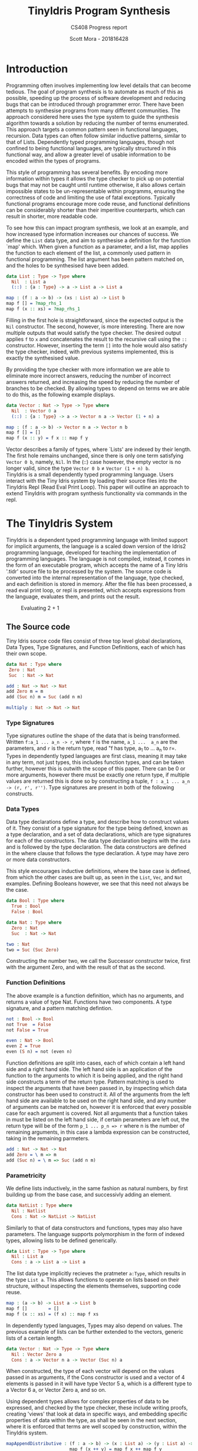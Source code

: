 #+LATEX_CLASS: article
#+LATEX_CLASS_OPTIONS: [a4paper]
#+OPTIONS: toc:nil 

#+LATEX_HEADER: \usepackage[margin=1in]{geometry}
#+LATEX_HEADER: \usepackage{minted}
#+LATEX_HEADER: \RecustomVerbatimEnvironment{Verbatim}{BVerbatim}{}
#+LATEX_HEADER: \renewcommand{\figurename}{Listing}

#+TITLE: TinyIdris Program Synthesis
#+SUBTITLE: CS408 Progress report
#+AUTHOR: Scott Mora - 201816428


* Introduction 

Programming often involves implementing low level details that can become
tedious. The goal of program synthesis is to automate as much of this as
possible, speeding up the process of software development and reducing
bugs that can be introduced through programmer error. There have been
attempts to synthesise programs from many different communities.
The approach considered here uses the type system to guide the synthesis
algorithm towards a solution by reducing the number of terms enumerated.
This approach targets a common pattern seen in functional languages,
recursion. Data types can often follow similar inductive patterns, 
similar to that of Lists. Dependently typed programming languages, 
though not confined to being functional languages, are typically 
structured in this functional way, and allow a greater level of usable 
information to be encoded within the types of programs. 

This style of programming has several benefits. By encoding more 
information within types it allows the type checker to pick up on 
potential bugs that may not be caught until runtime otherwise, it also 
allows certain impossible states to be un-representable within programms,
ensuring the correctness of code and limiting the use of fatal 
exceptions. Typically functional programs encourage more code reuse,
and functional definitions can be considerably shorter than their 
imperitive counterparts, which can result in shorter, more readable code.

To see how this can impact program synthesis, we look at an example, 
and how increased type information increases our chances of success. 
We define the =List= data type, and aim to synthesise a definition for
the function `map' which. When given a function as a parameter, and a 
list, map applies the function to each element of the list, a commonly 
used pattern in functional programming. The list argument has been
pattern matched on, and the holes to be synthesised have been added.

#+begin_center
#+begin_src idris
data List : Type -> Type where
  Nil  : List a
  (::) : {a : Type} -> a -> List a -> List a

map : (f : a -> b) -> (xs : List a) -> List b 
map f [] = ?map_rhs_1
map f (x :: xs) = ?map_rhs_1
#+end_src
#+end_center

Filling in the first hole is straightforward, since the expected output 
is the =Nil= constructor. The second, however, is more interesting.
There are now multiple outputs that would satisfy the type checker. 
The desired output applies =f= to =x= and concatenates the result to the
recursive call using the =::= constructor. However, inserting the term
=[]= into the hole would also satisfy the type checker, indeed,
with previous systems implemented, this is exactly the synthesised 
value.
 
By providing the type checker with more information we are able to 
eliminate more incorrect answers, reducing the number of incorrect 
answers returned, and increasing the speed by reducing the number of 
branches to be checked. By allowing types to depend on terms we are 
able to do this, as the following example displays.

#+begin_center
#+begin_src idris
data Vector : Nat -> Type -> Type where
  Nil  : Vector 0 a
  (::) : {a : Type} -> a -> Vector n a -> Vector (1 + n) a

map : (f : a -> b) -> Vector n a -> Vector n b
map f [] = []
map f (x :: y) = f x :: map f y
#+end_src  
#+end_center

Vector describes a family of types, where `Lists' are indexed
by their length. The first hole remains unchanged, since there is 
only one term satisfying =Vector 0 b=, namely, =Nil=.
In the (::) case however, the empty vector is no longer valid,
since the type =Vector 0 b= \neq =Vector (1 + n) b=. \\

TinyIdris is a small dependently typed programming language.
Users interact with the Tiny Idris system by loading their source files
into the TinyIdris Repl (Read Eval Print Loop). This paper will outline 
an approach to extend TinyIdris with program synthesis functionality via
commands in the repl.

* The TinyIdris System

TinyIdris is a dependent typed programming language with limited support
for implicit arguments, the language is a scaled down version of the 
Idris2 programming language, developed for teaching the implementation
of programming languages. The language is not compiled, instead, it comes
in the form of an executable program, which accepts the name of a 
Tiny Idris '.tidr' source file to be processed by the system.
The source code is converted into the internal representation of
the language, type checked, and each definition is stored in
memory. After the file has been processed, a read eval print loop, or 
repl is presented, which accepts expressions from the language,
evaluates them, and prints out the result.
 
#+begin_center
#+CAPTION: Evaluating 2 + 1
#+attr_latex: :scale 0.35
[[./Resource/addEval.png]]
#+end_center

** The Source code
Tiny Idris source code files consist of three top level global 
declarations, Data Types, Type Signatures, and Function Definitions,
each of which has their own scope. 

#+begin_center
#+begin_src idris
data Nat : Type where
 Zero : Nat
 Suc  : Nat -> Nat

add : Nat -> Nat -> Nat
add Zero m = m
add (Suc n) m = Suc (add n m) 

multiply : Nat -> Nat -> Nat
#+end_src
#+end_center

*** Type Signatures
Type signatures outline the shape of the data that is being transformed.
Written =f:a_1 ... a_n -> r=, where =f= is the name, =a_1 ...  a_n= are
the parameters, and =r= is the return type, read "f has type, a_1 
to ... a_n to r=. Types in dependently typed languages are first class,
meaning it may take in any term, not just types, this includes function
types, and can be taken further, however this is outwith the scope of
this paper. There can be 0 or more arguments,
however there must be exactly one return type, if multiple values are 
returned this is done so by constructing a tuple,
=f : a_1 ... a_n -> (r, r', r'')=. Type signatures are present in both
of the following constructs.

*** Data Types
Data type declarations define a type, and describe how to construct
values of it. They consist of a type signature for the type being 
defined, known as a type declaration, and a set of data declarations, 
which are type signatures for each of the constructors.
The data type declaration begins with the =data= and is followed by 
the type declaration. The data constructors are defined in the where 
clause that follows the type declaration. A type may have zero or more
data constructors. 

This style encourages inductive definitions, where the base case is 
defined, from which the other cases are built up, as seen in the =List=,
=Vec=, and =Nat= examples. Defining Booleans however, we see that this
need not always be the case. 

#+begin_center
#+begin_src idris
data Bool : Type where
  True : Bool
  False : Bool

data Nat : Type where
  Zero : Nat
  Suc  : Nat -> Nat

two : Nat
two = Suc (Suc Zero)
#+end_src
#+end_center

Constructing the number two, we call the Successor constructor twice, first with the argument Zero,
and with the result of that as the second. 

*** Function Definitions
The above example is a function definition, which has no arguments,
and returns a value of type Nat. Functions have two components. 
A type signature, and a pattern matching defintion.

#+begin_center
#+begin_src idris
not : Bool -> Bool
not True  = False
not False = True

even : Nat -> Bool
even Z = True
even (S n) = not (even n) 
#+end_src  
#+end_center

Function definitions are split into cases, each of which contain 
a left hand side and a right hand side.
The left hand side is an application of the function to the arguments
to which it is being applied, and the right hand side constructs a term
of the return type. Pattern matching is used to inspect the arguments
that have been passed in, by inspecting which data constructor has been
used to construct it. All of the arguments from the left hand side are
available to be used on the right hand side, and any number of arguments
can be matched on, however it is enforced that every possible case for 
each argument is covered. Not all arguments that a function takes in 
must be listed on the left hand side, if certain perameters are left out,
the return type will be of the form =p_1 ... p_n => r= where n is the 
number of remaining arguments, in this case a lambda expression can be 
constructed, taking in the remaining parmeters. 

#+begin_center
#+begin_src idris
add : Nat -> Nat -> Nat
add Zero = \ m => m
add (Suc n) = \ m => Suc (add n m)
#+end_src
#+end_center

*** Parametricity
	
We define lists inductively, in the same fashion as natural numbers, by
first building up from the base case, and successivly adding an element.

#+begin_center
#+begin_src idris
data NatList : Type where
  Nil : Natlist
  Cons : Nat -> NatList -> NatList 
#+end_src
#+end_center

Similarly to that of data constructors and functions, types may 
also have parameters. The language supports polymorphism in the form of
indexed types, allowing lists to be defined generically. 

#+begin_center
#+begin_src idris
data List : Type -> Type where
  Nil : List a
  Cons : a -> List a -> List a
#+end_src
#+end_center

The list data type implicitly recieves the pratmeter =a:Type=, which 
results in the type =List a=. This allows functions to operate on lists
based on their structure, without inspecting the elements themselves,
supporting code reuse. 

#+begin_center
#+begin_src idris
map : (a -> b) -> List a -> List b
map f []        = []
map f (x :: xs) = (f x) :: map f xs
#+end_src
#+end_center

In dependently typed languages, Types may also depend on values.
The previous example of lists can be further extended to the vectors,
generic lists of a certain length. 

#+begin_center
#+begin_src idris
data Vector : Nat -> Type -> Type where
  Nil : Vector Zero a
  Cons : a -> Vector n a -> Vector (Suc n) a
#+end_src
#+end_center

When constructed, the type of each vector will depend on the values 
passed in as arguments, if the Cons constructor is used and a vector of 
4 elements is passed in it will have type Vector 5 a, which is a 
different type to a Vector 6 a, or Vector Zero a, and so on. 

Using dependent types allows for complex properties of data to be 
expressed, and checked by the type checker, these include writing
proofs, creating 'views' that look at data in specific ways,
and embedding specific properties of data within the type, as shall be 
seen in the next section, where it is enforced that terms are well 
scoped by construction, within the TinyIdris system. 
 
#+begin_center
#+begin_src idris
mapAppendDistributive : (f : a -> b) -> (x : List a) -> (y : List a) ->
                        map f (x ++ y) = map f x ++ map f y

data Divides : Integer -> (d : Integer) -> Type where
       DivByZero : Divides x 0
       DivBy : (prf : rem >= 0 && rem < d = True) ->
               Divides ((d * div) + rem) d
#+end_src
#+end_center



*** Differences from the Examples

For simplicity of the examples, the examples displayed have not been 
valid TinyIdris code. 


#+begin_center
#+begin_src idris

data Vector : Nat -> Type -> Type where
 Nil : Vector Z a
 Cons : a -> Vector n a -> Vector (S n) a

append : Vector n a -> Vector m a -> Vector (n + m) a
append Nil ys = ys
append (x :: xs) ys = x :: append xs ys

-----------------------------------------------------------------

data Vec : Nat -> Type -> Type where
  Nil : (a : Type) -> Vec Z a
  Cons : (a : Type) -> (n : Nat) -> a -> Vec n a -> Vec (S n) a

append : (a : Type) -> (n : Nat) -> (m : Nat) -> 
	 Vec n a -> Vec m a -> Vec (add n m) a
pat a : Type, m : Nat, ys : Vec m a =>
    append a Z m (Nil a) ys = ys
pat a : Type, n : Nat, x : a, xs : Vec n a, m : Nat, ys : Vec m a =>
    append a (S n) m (Cons a n x xs) ys = Cons a (add m n) x (append a n m xs ys)
#+end_src
#+end_center

There are two main differenced occuring from TinyIdris's lack of full
support for implicit arguments. The initial code presented supports
implicit arguments, with the =a= and =n= not being passed in explicitly,
as they are in the TinyIdris code. The other difference is the patterns
being matched must be passed in explicitly, requiring each name found 
in the application to be first brough into scope with a pattern 
variable. More complete languages also use other features such as let 
bindings, case splitting and the with idiom, all greatly increasing the
expressiveness of the language.

** The Raw Implementation
Parsing results in a list of declarations. Declarations can be type 
signatures, =IClaim=, consisting of a name and a term. Data type 
declarations, =IData= consisting of a term for the type, and a list of
terms for the constructors. Function definitions, =IDef= consist of a
name, and a list of clauses, where each clause has a left hand side and
a right hand side. 

#+begin_center
#+begin_src idris
data ImpTy : Type where
     MkImpTy : (n : Name) -> (ty : RawImp) -> ImpTy

data ImpClause : Type where
     PatClause : (lhs : RawImp) -> (rhs : RawImp) -> ImpClause

data ImpData : Type where
     MkImpData : (n : Name) -> 
                 (tycon : RawImp) ->
                 (datacons : List ImpTy) ->
                 ImpData

data ImpDecl : Type where
     IClaim : ImpTy -> ImpDecl
     IData : ImpData -> ImpDecl
     IDef : Name -> List ImpClause -> ImpDecl
#+end_src
#+end_center

#+begin_center
#+begin_src idris
public export
data RawImp : Type where
     IVar : Name -> RawImp
     IPi : PiInfo -> Maybe Name ->
           (argTy : RawImp) -> (retTy : RawImp) -> RawImp
     ILam : PiInfo -> Maybe Name ->
            (argTy : RawImp) -> (scope : RawImp) -> RawImp
     IPatvar : Name -> (ty : RawImp) -> (scope : RawImp) -> RawImp
     IApp : RawImp -> RawImp -> RawImp
     Implicit : RawImp
     IType : RawImp
#+end_src
#+end_center
 
Expressions from the language are represented as by the RawImp data type.
Each name referenced within a term will be done so via an IVar term, eg
=x, xs append=. =Type=, is the type of types, and Pi types are the type
of terms that take argumemts, and can be read as saying "forall elements
of the argument type, the return type holds". =Type=, the type of types,
also has type =Type= in the language, this can present isssues via 
Girard's paradox, however this will not affect the results, as it can
be difficult to accidentally come across issues.  

IPatVars are found in each clause of a pattern matching definition 
taking in a name, term and the scope, these are the 
=pat x : y, ... => = lines in syntax, the scope type is either another
IPatvar or an IApp, of the function being defined to it's arguments.
IApp represents an application of a function to an argument, and are 
found of the left hand side of clauses, and the right hand side where 
a function application is used.

TinyIdris has limited support of implicit arguments of the form
 =(x : _)= , this is represented by =Implicit=.

ILam represents anonymous functions, that take an argumemt, and returns the
scope, they are represented in the language as =\ x => scope=, and would
be used on the right hand side of a clause when constructing a function.

** The Core Representation

After the source has been parsed into a list of declarations, each 
declaration is then processed by the elabourator. Elaboration is 
the process of converting RawImp terms to terms in the core language,
and will be discussed in more detail later. 

Internally, declarations are stored in the context is a map of names 
to global definitions, where each globaldef has a type, in the 
form of a closed term, which is a term with no names in scope, and a 
definition, the =Def= datatype.

Along with each of the definitions discussed earlier, they can also be
None, which is the definition of a type signature without an 
accompanying function declaration, a hole, or a guess, which are used 
during unification. Which will be discussed later. Constructors are
stored with a tag to differentiate them, and an arity for convenience,
the definition of each is straightforward.

Expressions in RawImp are converted to the =Term= datatype, which is 
indexed by a list of names that are currently in scope, to ensure that
all terms in the internal representaiton are well scoped.[fn:2]

#+begin_center
#+begin_src idris
data Term : List Name -> Type where
     Local : (idx : Nat) -> -- de Bruijn index
             (0 p : IsVar name idx vars) -> -- proof that index is valid
             Term vars
     Ref : NameType -> Name -> Term vars 
     Meta : Name -> List (Term vars) -> Term vars
     Bind : (x : Name) -> -- any binder, e.g. lambda or pi
            Binder (Term vars) ->
            (scope : Term (x :: vars)) -> -- one more name in scope
            Term vars
     App : Term vars -> Term vars -> Term vars 
     TType : Term vars
     Erased : Term vars
#+end_src
#+end_center

IVars will be converted to one of two possibilities. Names that are
referenced locally via a de bruijn index, and a proof that that name
is at the index is valid. This enforces terms to be well scoped. Terms 
that are referenced globally =Ref= contain the name, along with the the
nametype, which can be a type constructor, data constructor, bound 
variable or function. 

There are four kinds of binders, Pi and PVTy both describe the types 
of terms being taken in, while Lam and PVar describe the terms being
taken in. For convenience have been combined into the binder type, 
which issue taken in by a bind term, along with a name and a scope,
where a name was not provided by the user, or a term has been 
constructed by the system, a machine generated name is used. 

Meta terms are constructed during unification, they have a name and a
list of arguments to which they are applied. App and TType are 
equivalent to their RawImp counterparts and Erased represents
terms which have been erased.

Local contexts, are stored in an Environment, represented by the =Env=
data type.

#+begin_center
#+begin_src idris
data Env : (tm : List Name -> Type) -> List Name -> Type where
   Nil : Env tm []
   (::) : Binder (tm vars) -> Env tm vars -> Env tm (x :: vars)
#+end_src
#+end_center

Environments are of the familiar list structure, for generality the 
first parameter =Env= takes is of type =List Name -> Type=, thus it 
could be an environment of any type that is indexed by a list of names,
such as normal forms, or closures, for our purposes only ever be an 
environment of =Terms=. Since the system contains dependent types, 
terms may reference those previously brought into scope, the second
argument is a list of names, this enforces that if a term does 
reference an earlier term, then it is in the environment. The data 
constructors ensure that if the environment is empty, then there are 
no names in scope that can be referenced, each time a binder is added
to the environment, then a name that may be referenced is added to the 
environment with it.  

** Values
Values within the TinyIdris system are in Weak Head Normal form, and 
similarly to terms, are also scoped by a list of names via the NF data
type, along with some auxillary data types. 

#+begin_center
#+begin_src idris
  data NHead : List Name -> Type where
       NLocal : (idx : Nat) -> (0 p : IsVar name idx vars) ->
                NHead vars
       NRef   : NameType -> Name -> NHead vars
       NMeta  : Name -> List (Closure vars) -> NHead vars

  public export
  data NF : List Name -> Type where
       NBind    : (x : Name) -> Binder (NF vars) ->
                  (Defs -> Closure vars -> Core (NF vars)) -> NF vars
       NApp     : NHead vars -> List (Closure vars) -> NF vars
       NDCon    : Name -> (tag : Int) -> (arity : Nat) ->
                  List (Closure vars) -> NF vars
       NTCon    : Name -> (tag : Int) -> (arity : Nat) ->
                  List (Closure vars) -> NF vars
       NType    : NF vars
       NErased  : NF vars
#+end_src
#+end_center

Values being in Weak Head Normal form means that the outermost part has 
been evaluated, however the arguments may remain unevaluated. The 
outermost part, or head, is something that may be applied to arguments, 
such as a constructor, or function, referenced, the head consists of a
name referencing it, or a metavariable created during unification. 

The arguments are stored as 'thunks' within the =Closure= data type.  
They contain a term, and an enviroment that the term should be evaluated 
in, so that it can be evaluated when the system is ready to. 

Values can also be binders, which cannot be evaluated until the argument
being taken in is known. 

** Process
To see exactly what is happening, we shall look at some examples of 
processing definitions. We begin by looking at elaboration, which is 
used to convert RawImp to Terms, and is used when processing terms. 
And then the extra steps taken when processing each type of definition. 

**** Elaboration
#+begin_center
#+begin_src idris
checkTerm : {vars : _} ->
            {auto c : Ref Ctxt Defs} ->
            {auto u : Ref UST UState} ->
            Env Term vars -> RawImp -> Maybe (Glued vars) ->
            Core (Term vars, Glued vars)

checkExp : {vars : _} ->
           {auto c : Ref Ctxt Defs} ->
           {auto u : Ref UST UState} ->
           Env Term vars ->
           (term : Term vars) ->
           (got : Glued vars) ->
           (expected : Maybe (Glued vars)) ->
           Core (Term vars, Glued vars)
#+end_src
#+end_center

Elaboration has two main purposes, the first is to convert RawImp terms
to Terms in the core language, stripping away features from the high 
level implementation that are not present at the lower level, such as 
implicit arguments. In the full implementation there are sevral more 
features stripped away at this stage. The second purpose is to perform 
type checking.  

Elaboration is implemented via two functions, checkTerm and checkExp
(for checkExpected). Checking a term, when provided with an environment,
RawImp term, and possibly an expected type, will return the checked 
Term in the core language with its type, if type checking fails then an
exception is thrown. 

Glued variables are simply terms, paired with their normal form for 
convenience. The checkTerm function, elaboration proceeds by breaking
down terms into their individual componenents, checking each component
which provides the appropriate =Term= and putting them back together as
a =Term=. checkExp is then called with the expected value and the 
generated term. For example, when checking the term =(IApp f a)=, 
the function is checked, if it's term is a =Bind= with a pi binder, 
the argument type is checked, and checkExp is called with the an =App= 
term with the checked function to the checked argument, and the scope
of the function, after being provided the argument as the type, 
and the expected type provided. If the term is a Pi binder then the 
argument is checked, the environment is extended with the resulting 
term, the scope of the binder is then checked in the updated 
environment, checkExp is then called with the Bind term, TType as the 
type, and the expected value. If the given term is an =IVar= 
then it is checked if the name is in the local or global scope, and the
resulting term that is passed to checkExp will be a =Local= or =Ref= 
depending on the check.
 
The checkExp functions purpose is to check that the term that is passed
in matches the expected term, if there is no expected term then it 
succeeds, returning the term and its type, otherwise it attempts to 
unify the type of the term we have, and the type of the expected term, 
returning the result, otherwise failing with an error. 
 
**** Unification

#+begin_center
#+begin_src idris 
  unify : {vars : _} ->
          {auto c : Ref Ctxt Defs} ->
          {auto u : Ref UST UState} ->
          Env Term vars ->
          tm vars -> tm vars ->
          Core UnifyResult
#+end_src
#+end_center
Unification has the purpose of whether two terms are substitutable. 
It operates by recieving an environment, and two terms scoped 
with the environment, along with the global context and the unification
state, =UState=. The unification state maintains information such as 
the holes that are present in the program, along with guesses made by 
the unification algorithm, and constraints on the equality of terms.
 
The Main purpose of unification is to check if two terms could be 
convertable. Rather than simply checking if two terms are equal, 
unification attempts to generate a set of constraints that would lead 
to the two terms being equal, if the constraints are unsatisfiable then
unification fails, otherwise the constraints are added to the
unification state. 

Unification proceeds by reducing the terms being checked to values, and
checking the constructors used for each term, in the event of two binders, 
if the terms being taken in unify, then a name is generated and a 
binder talking in one of the terms is added to the environment, in which
unification is attempted with the scopes, if both terms are a constructor
then it is checked that the constructor names are equal, and then unification
is attempted with the arguments. 

Otherwise unification succeeds if the two terms are convertable, which
checks of they are equal. If multiple terms are unified, the constraitnts 
generated are unioned, and returned.  

If one or more of the terms is an application containing a metavariable
then it attempts to solve and instantiate the meta, this may solve other 
holes, or generate new ones, which are added to the unification state. 
The algorithm returns a =UnifyResult=, which consists of a boolean 
specifying if any holes were solved in the process. At various points 
during type checking, including where holes have been solved, then 
solving the remaining constraints is once again attempted. 

**** Processing

Processing follows a similar pattern for each type of declaration. 

The =ImpTy= case is straightforward, in the empty environment, the
RawImp term is checked, and the resulting term is added to the context
with the definition None. 

To process =ImpData= Data Types, first the type constructor is checked
in the empty environment, and a new definition is added to the context,
with the =Def= as a TCon, for each data constructor, it is similarly 
checked in the empty environment and for each a new DCon definition is 
added with their type. Each constructor has a tag, between 0 and the
number of constructors, distinguishing them.  

The most work is done while processing definitions, each clause is
split into a left hand side of the form =pat a : A, b : B => f a b=,
and a right hand side constructing a term of the return type. Processing
occurs by first checking the term of the left hand side, it then moves 
through each pattern in the term and type generated for the left hand
side and adds them to the environment, which is used to check the right
hand side, using the remaining type as the expected type of the rhs. 
A clause is then made using the environment, left hand side term, and right 
hand side term. 

Once each clause has been processed, the algorithm then generates a 
case tree for the given clauses, which is then stored within the context
as a PMDef, since the type signature must have been processed previously, 
the name and type will be stored in the context with the definition None, 
so the existing definition is updated.

* Related work

There has been several creative attempts at synthesising programs from 
many fields within computer science, such as the machine learning,
programming languages, and program verification communities. 
Some of the research presented here has since been improved with the
introduction of quantitative (resource) types, where values are
annotated with a multiplicity, stating how many times it may be used, 
this has been shown to improve the performance of synthesis algorithms 
within a type driven approach. TinyIdris does not support quantitative
types, and hence these are omitted.

** Automated Theorem Proving in Agda
Agda is a dependently typed programming language and interactive proof 
assistant, and is the closest relative to Idris. Indeed the development 
of Agda heavily influenced that of Idris. The language supports many
of the same features as Idris, such as hole driven development with 
interactive typing information, and many other constructs common to 
dependently typed programming languages. Agsy is a tool developed and 
currently implemented as part of the Agda interactive development system.
The language features holes of the form ={ } 0=, where the following
number is unique to that hole, with the cursor inside the hole the user 
can invoke the tool by pressing "C-a", alternatively, it exists as a 
stand alone tool for testing. Agsy has been developed as a proof search 
tool. Both the input and output (where successful) are terms in the Agda 
language. Agsy uses Agda's type checker, along with an extended 
unification algorithm to reduce the search space, however it does not 
propagate constraints through the search, and instead uses `tactics' 
which are invoked based on the shape of the goal. Use of the built in 
type checker adds the requirement that Agsy must implement termination
checking manually on the terms it generates, since this is not 
implemented within the type checker. Meta-variables are refined via a 
depth first traversal of the search space, and are separated into 
two categories, /parameter meta-variables/, and /proof meta-variables/.
Only proof meta-variables require synthesised, since parameter 
meta-variables will be instantiated later. Eliminating a proof term
occurs by searching the context, and enumerating all valid terms that 
result from function application, record projection or case splitting on
inductive data types.

To avoid nontermination, the search uses iterative deepening, this has
the added benefit that commonly, the more desirable solutions are 
encountered first. A problem in Agsy contains:
  - A collection of parameter meta-variables, each containing a context and type
  - The current instantiations for parameter meta-variables
  - The context of the current problem 
  - The sequence of conditions that have occurred so far
  - A target type

A solution is represented as a set of meta-variable instantiations, a
set of conditions, and a term that inhabits the target type. Agsy also
has an intermediate structure for refinements that outlines how a 
problem can be refined into a new set of problems, of the same form as
a solution, except the term has meta-variables that are split into a 
set of parameter meta-variables and a set of proof meta-variables.

The tactics outlined in the paper consist of solving equality proofs by
using knowledge of congruence and reflexivity, performing induction on
the parameter meta-variables to refine the goal type, case splitting on
the result of evaluating an expression, and a tactic `generalise', that
either replaces multiple occurrences of a meta-variable with two 
different variables, or picks a sub-expression and replaces it with a
new variable. 

The search begins by generating a list of refinements via the tactics,
then, for each refinement, attempting to solve it by searching for a 
term, and combining the parameter instantiations to generate the top
level term. For each solution returned the algorithm attempts to lift 
the instantiations and refinements into the current scope, by removing
bindings generated, and checking that the conditions are valid in the
top level context. Accepted solutions are compared via subset inclusion
of their parameter instantiations, and the best solution is returned. 
The conditions of generated solutions are also checked against the 
conditions of the already generated solutions; if successful,
they are merged with the case expression to one single solution. 

The result of this research is a tool which is useful for solving 
certain, relatively small synthesis problems, and is efficient 
enough to be included, and useful within Agda's interactive editing
environment. One issue that the tool is hindered by is Agda's lack of 
a core language, this results in the tool not working for new features.
Having a small core language, with a higher level implementation that 
is elaborated down to the core language, would allow the tool to 
operate only on the core language, and hence work with new language 
features. The tool focuses on using tactics rather than a more general 
approach, this does mean it is limited by the expressiveness of the 
tactic language. However this may be considered a benefit, 
as more general approaches may not be as effective at synthesising 
solutions that require specific knowledge of the problem domain, and 
could lead to the tool being extended in similar ways to that of Coq's
tactics language. 

** Synthesis Modulo Recursive Functions
One of the earlier systems for synthesising programs within a functional
programming environment was included in the Leon system. The system 
operates on a subset of Scala, and is available as both a command line
tool and a web based application. Although the Synthesiser has typing 
information available to it, it is not used to guide the algorithm, 
instead it uses examples, and counterexamples to guide synthesis.
Leon is a verifier that detects errors within functional programs and 
reports counterexamples. The system interleaves automated and manual 
development steps where the developer partially writes a function and 
leaves the rest to the synthesiser, alternatively the synthesiser may 
leave open goals for the programmer. This allows the user to interrupt 
the system at any point and get a best effort definition. The system 
aims to synthesise functions that manipulate algebraic data types and 
unbounded integers. The Synthesiser uses `symbolic descriptions' and
can accept input/output examples, in conjunction with synthesis rules
that decompose problems into sub-problems. 

#+begin_center
#+begin_src scala
def split(lst : List) : (List , List) = choose { (r : (List , List)) => 
    content(lst) == content(r,_1) ++ content(r,_2)
}
#+end_src
#+end_center

This definition will synthesise an incorrect solution, however 
specifications can be refined by the programmer resulting in the 
desired solution.

#+begin_center
#+begin_src scala
def split(lst : List) : (List , List) = choose { (r : (List , List)) => 
    content(lst) == content(r,_1) ++ content(r,_2)
	&& abs(size(r,_1) - size(r,_2)) <= 1
	&& (size(r,_1) + size(r,_2)) == size(lst)
}
#+end_src
#+end_center

Internally, a synthesis problem is represented as a set of input variables, a set of output variables,
a synthesis predicate, and a path condition to the synthesis problem. A path condition is a property of the inputs that must 
hold for synthesis is performed. The system uses a 
set of inference rules which outline how to decompose a term being synthesised into a simpler problem. These involve 
/generic reductions/ which synthesise the right hand side of an assignment and outputs the assignment, /conditionals/ 
where the output is an =if then else= statement, and can be used when the predicate contains a disjunction. /Recursion schemas/
produce recursive functions and /terminal rules/ generate no sub-goals. Two algorithms are then presented for computing a 
term given a path condition and synthesise predicate. The /Symbolic Term Exploration Rule/ and the /Condition Abduction Rule/.
The search alternates between considering the application of rules to given problems, and which sub-problems are generated 
by rule instantiations. This is modelled as an AND/OR tree.

The symbolic term exploration rule enumerates terms and prunes them using counterexamples and test cases until 
either a valid term has been found, or all terms have been discarded. This enumeration focuses on constructors and calls to 
existing functions. The problem is encoded as a set of /Recursive generators/, which are simply programs that return arbitrary
values of the given type; this is converted into an SMT term which is passed into a /refinement loop/.
Refinement loops search for values satisfying the condition where the synthesis predicate is true, this is restricted via iterated deepening. If a candidate program is found then it 
is put through another refinement loop, this time looking for inputs where the synthesis predicate does not hold in conjunction with the given formula. 

There exists an alternative to this process by way of concrete examples, the Leon system generates inputs 
based on the path condition, and tests the candidate programs on these inputs, if a program fails on any input it may be
discarded. 

The condition abduction rule, when given a function signature and post condition attempts to synthesise a recursive 
well typed and valid, function body. This is done via searching the definitions available in the context and using 
condition abduction. Condition abduction is based on abductive reasoning, which seeks to find a hypothesis that explains the 
observed evidence in the best way. It works on the principle that recursive functional programs frequently start with top 
level case analysis and recursive calls within the branches. The algorithm first finds a candidate program, then searches
for a condition that makes it correct. The algorithm that implements the idea begins with the set of all input values 
for which there is no condition abducted, a set of partial solutions, and a set of example models. The algorithm collects 
all possible expressions for the given expression and evaluated on the models, the models are an optimisation, that are 
checked against before the validity check. Candidates are ranked by counting the number of correct evaluations. The highest ranked candidate is checked 
for validity, if it is accepted it is returned, otherwise the counterexample is added to the models and the branching is 
attempted with the candidate expression. If the branching algorithm returns a result, the inputs left and solutions are
updated and. This is repeated until the collection of expressions is empty. 

The branching algorithm gets a set of candidates and for each checks if it can find a valid condition, it is checked 
against the set of models. If it prevents all counterexamples then the candidate is checked for validity, if valid the 
candidate is returned, otherwise the counterexample is added to the list of models. 

The system was evaluated on a small set of examples, of which it managed to synthesise the majority. More recent work 
has surpassed it by synthesising significantly more problems, and in much less time, however techniques outlined here, 
such as condition abduction, which have heavily influenced techniques used in more modern systems.

** Type and Example Directed Program Synthesis
The Myth system treats program synthesis as a proof search, that uses
type information and concrete input/output examples to reduce the size
of the search space. The system generates OCaml syntax, however it 
requires type signatures, differentiating it from the language.

#+begin_center
#+begin_src ocaml
let list_stutter : list -> list |>
  { [] => []
  | [0] => [0;0]
  | [1;0] => [1;1;0;0]
  } = ?
  
let stutter : list -> list =
let rec f1 (l1:list) : list =
  match l1 with 
    | Nil -> l1
	| Cons(n1,l2) -> Cons(n1, Cons(n1, f1 l2))
in f1
#+end_src
#+end_center

The work introduces the concept of /refinement trees/ that represent constraints on the shape of the generated code. 
The main principle of the system is to use typing judgements that guide examples towards the leaves of derivation trees,
thus dramatically pruning the search space.  

Input/output example pairs are divided into `worlds', each input/output pair exists in it's own world. This requires the internal representation 
of the language to be extended with partial functions to represent these worlds. 
To rule out synthesising redundant programs, terms must be \beta-reduced before being synthesised. Terms are also divided into introduction 
and elimination forms, where elimination forms are variables or applications. This is made explicit by the bidirectional typing system, 
which checks types for introduction forms, and generates types for elimination forms.

In order to ensure the system does not generate terms which do not terminate, it implements a structural recursion check, and positivity check.
Due to the undecidability of function equality however, there are no checks for example consistency, thus if provided with inconsistent examples, there
is no guarantee that the synthesis algorithm will terminate, for this reason the implementation contains a user defined depth limit. 

Myth has rules for both type checking and synthesis, they are very similar, however have inverted purposes, type checking rules produce a 
type given a term, whereas synthesis rules produce a term given a type, these rules state how to proceed based on the given input. This introduces
non-determinism into the system as it is possible that multiple rules apply at once, for example the rules /IREFINE-MATCH/ and /IREFINE-GUESS/ both 
apply to base types. The system exhaustively searches all possibilities up to a user defined limit. An optimisation the system makes when enumerating potential 
terms is to cache results of guessing, and attempts to maximise the sharing of contexts so that terms are only ever enumerated once. 

The system operates in two modes, /E-guessing/ and /I-refinement/, which involve term generation and "pushing down" examples. This is implemented via a 
refinement tree, which captures all possible refinements that could be performed. Refinement trees consist of two types of nodes, /Goal nodes/ representing 
places where E-guessing can take place, and /Refinement nodes/, where I-refinement may take place. When using refinement 
trees the evaluation strategy consists of creating a refinement tree from the current goal and context, perform E-guessing at 
each node, push successful E-guesses back up the tree to try and construct a program that meets the top level criteria. 

Refining via the matching rule may potentially be wasteful, since there is no guarantee that splitting on an input will
provide useful information, for this reason the system implements a check to make sure that 
it will help progression towards a goal. 

Myth was tested on a set of problems surrounding the data structures, booleans, natural numbers, lists, and trees. In the majority of 
cases it was able to synthesise the expected definition. In some cases it synthesised correct, however surprising results, which 
when looked into were slightly more efficient than the standard definitions. The tests were run both with a minimal context and 
more populated context, it was found that running with a larger context could increase run-time by 55%. In most cases the run-time 
is still relatively low, however some definitions took up to 22 seconds. Example sets also presented an issue, with some 
problems requiring up to 24 input/output examples to be synthesised, and in some cases coming up with examples which allowed a definition to be synthesised. 

** Program Synthesis from Polymorphic Refinement Types 
Synquid is a type guided program synthesis system developed that uses the recent idea of liquid types to provide the 
type checker with more information to effectively reduce the search space.
Liquid types allow programs to be specified in a more compact manner than using examples. Synquid has
its own syntax, which contains fragments of both Haskell and Ocaml. The tool is available in a web interface. An example refinement can be seen in the type of:

=replicate :: n : Nat -> x : A -> {List A | len v = n}=

Where the 
return type =List A= has been refined by the condition that the length of the output, =v=, is equal to the number passed in.
The type system also makes use of /abstract refinements/, which allow quantification of refinements over functions, for
example, lists can be parameterised by a relation that defines an ordering between elements. 

A problem in Synquid is represented as a goal refinement, along with a typing environment and a set of logical quantifiers, 
while a solution is a program term. The system, to cut out redundant refinements requires all terms to be in \beta-normal-\eta-long 
form in a similar fashion to systems which have come before. Due to the standalone nature of the system, the function 
being synthesised does not exist in the context when the system is invoked, thus it adds a recursive definition, weakened by 
the condition that it's first argument must be strictly decreasing. The system uses a technique named /liquid abduction/ which 
is a similar strategy to that of condition abduction, outlined previously. One benefit of the approach taken here is the ability for the system 
to reason about complex invariants not explicitly stated within the type due to the additional structure present in the types.

Synthesis is split into three key areas, bidirectional type checking, sub-typing constraint solving, and the application of synthesis rules.

Following from previous work, terms are split into introduction and elimination terms. Elimination terms consist of 
variables and applications, and propagate type information up, combining properties of their components. Introduction 
terms do the opposite, breaking complex terms down into simpler ones. I-terms are further split into branching terms, 
conditionals using liquid types, function terms, abstractions and fix-points. Types are split into scalar (base types which may be refined),
and dependent function types. The type checking rules are split into inference judgements and checking judgements. 
Inference rules state that a term =t= /generates/ type =T= in an environment \Gamma. Checking rules state that a term 
=t= /checks against/ a known type =T= in the environment \Gamma. The inference rules in the system have been strengthened
allowing sub-typing constraints to be propagated back up, rather than abandoning the goal type at the inference phase.
The system begins by propagating information down using the checking rules until a term to which no checking rule
applies is reached. At this point the system attempts to infer the type of the term, and checks if it is a sub-type of the goal.  
Inspired by condition abduction from earlier work, the system uses /liquid abduction/ to improve the effectiveness of 
enumerating conditionals. The type checking algorithm is further extended to the /local liquid type checking algorithm/.
With this extension, during type checking, sub-typing constraints, horn constraints, type assignments and liquid assignments 
are maintained, and the program alternates between applying the rules and solving constraints. 

Constraint solving consists of either applying a substitution, attempting unification, or decomposing sub-typing constraints 
and calling the horn solver. Horn constraints are of the form /\phi \Rightarrow \psi/ where \phi and \psi are conjunctions of a 
known formula and zero or more unknown predicates. The goal is to construct a liquid assignment that satisfies all of the 
predicates, or determine it is unsatisfiable.  

Synthesis rules are constructed from the typing judgements. When synthesis is attempted, the rules for generating 
fix-point definitions and abstractions are used. If the given goal type is scalar then the system begins by enumerating 
all well typed elimination terms, and attempting to solve constraints along the way. If the constraints are trivially 
true then a solution has been found, if they are inconsistent the term is discarded, otherwise a conditional is generated 
and synthesis of the false branch is attempted. Once all well typed expressions be enumerated the system attempts
to synthesise a pattern matching definition using an arbitrary elimination term.

#+begin_center
#+begin_src haskell
data RList a <r :: a -> a -> Bool> where
  Nil :: RList a <r>
  Cons :: x: a -> xs: RList {a | r x _v} <r> -> RList a <r>
  
termination measure len :: RList a -> {Int | _v >= 0} where
  Nil -> 0
  Cons x xs -> 1 + len xs  

measure elems :: RList a -> Set a where
  Nil -> []
  Cons x xs -> [x] + elems xs  
  
type List a = RList a <{True}>
type IncList a = RList a <{_0 <= _1}>  
  
leq :: x: a -> y: a -> {Bool | _v == (x <= y)}
neq :: x: a -> y: a -> {Bool | _v == (x != y)} 

sort :: xs: List a -> {IncList a | elems _v == elems xs && len _v == len xs}
sort = ??

sort = \xs .
  let f0 = \x2 . \x3 . \x4 .
    match x4 with
      Nil -> Cons x3 Nil
      Cons x12 x13 ->
        if x3 <= x12
          then Cons x3 (Cons x12 x13)
          else Cons x12 (f0 x13 x3 x13) in
  foldr f0 Nil xs
#+end_src
#+end_center

The suite of benchmarks used to evaluate Synquid is considerably larger than previous systems, with 64 definitions.
Synquid was able to synthesise every test attempted. Those which had been attempted by previous systems were synthesised 
considerably faster by Synquid. The results show that the extension of the type system with extra information not only allows
specifications to be stated more succincly, but to significantly improve performance. The system still suffers from downsides, 
specifications can still prove to be bulky, which for simpler functions can be longer and more difficult to produce than the 
function definition itself. The tool is also limited since it is not related to an existing language, and thus cannot be used in
any practical way. The tool has since been replaced by ReSyn, which extends the language with 'Liquid Resource Types'. This has
been shown to increase the effectiveness of the tool, however suffers from the same issues as Synquid.
 
** Dependent Type Driven Program Synthesis
The Idris programming language has proof search functionality built in, with the recent release of Idris2 this has 
been improved. The internal representation of the language is similar to that of the TinyIdris system, 
however the full Idris 2 implementation has much more information available, much of this is due to the more sophisticated 
type system, along with file information. The algorithm follows certain steps. 
When given a hole, attempt the use of local variables, this step has been refined by projecting the elements of pairs.
If, after traversing the binders, the term is a type constructor then for every data
constructor, attempt to construct an application of that constructor and attempt unification, if this succeeds, attempt
to solve the remaining holes. If all of the above fails, attempt synthesis using a recursive call with a structurally 
decreasing argument. 

The system also includes heuristics, such as checking the number of arguments used from the left hand side, to determine
the `best' term, amongst others, which have not been formally detailed.

The implementation has not been formally tested in the same way as the other systems presented. Two major differences 
between this system and the previous three presented is the lack of a full enumeration of the context. While this may 
increase the number of terms synthesisable, this system is also implemented as part of a full programming language as 
opposed to a standalone tool, this may introduce performance issues to the synthesis that may not hinder the previous 
tools. 

* The Synthesis Tool
Following a naive approach will quickly become infeasible, 
thus we must find ways to restrict the search space to one that can be enumerated within a reasonable amount of time. Since there are 
many more incorrect programs than there are correct programs, using the type checker to do this seems a good place 
to start. 

The tool has two main modes of operation. Synthesising individual terms, or full pattern matching 
definitions. The TinyIdris repl has been extended with an command, =auto=, which takes a name.
If the name is in the context with no definition then the tool attempts to synthesise a pattern matching definition. 
To support synthesis of individual terms, the language has been extended with `holes' of the form =?hole_name=.
The holes name can be provided to the tool, which will attempt to synthesise a single term.
The tool returns a string of TinyIdris syntax, which can be
inserted into the source file. If synthesis fails then an error is returned. 

** Extensions to the language
The language has been extended with user inserted holes of the form =?hole_name=. 
A constructor =IHole : Name -> RawImp= has been added to the RawImp 
data type and the parser extended to accept the new syntax. The 
unification state has also been extended with a sortedmap of Names
to user holes, when IHoles are encountered during processing they are 
added to the map. The =Def= type was extended with a 
=MetaVar : (vars : List Name) -> Env Term vars -> (retTy : Term vars) -> Def=, 
the definition stores the local environment that the metavariable is 
definied in along with it's return type, and the names in scope.
User provided holes should only appear on the right hand side of 
pattern matching definitions, thus there should always exist an expected 
type whenever an =IHole= is elaborated, during elaboration of holes, we get
the expected term, and use it to generate a new =Meta= term, with a
=MetaVar= definition using the environment and expected term.

To improve performance, certain other information has been added to the unification state, a sorted map of names and 
This reduced the number of terms enumerated by the synthesiser as the 
context contains metavariables created during unification, causing the 
context to quickly blow up in size  with values which could not lead to 
a candidate term. 
The processing of definitions has been extended to add new types and functions to these maps. Functions are added 
after the type is processed, allowing them to be used during synthesis, without having been implemented. 

The unification of TinyIdris fails with an error when a term is ill typed, 
in regular use this is the desired outcome, however when synthesising 
terms, the unification being performed is unsafe, since it list almost
guarentted to be used on terms which will not unify, thus it has been 
extended to handle failure. The uninfication algorithm was also extended
to support the unification of binders, which is nesccesary when 
synthesising binders.  

Synthesis also create the need for new error messages, as certain exceptions
may occur that did not before, such as the name being provided not being found in the context, 
or having an invalid definition.
** Synthesising Individual Terms

A =Search= is represented internally as: 
  - A =Nat= depth
  - The name of the expression being synthesised. 
  - The =Env= Local enviroment.
  - The =RawImp= left hand side of the target term. 
  - A =Term vars= target type. 

The depth is introduced to avoid termination issues. When synthesising a term of type =Nat=, the depth first nature of the 
search would lead to termination issues without a specified depth, for example when synthesisng a =Nat=, it would attempt 
the =Suc= constructor, which takes a =Nat= argument, and so on. An initial depth of 4 has been found to be sufficiently deep 
to provide useful results, and not hinder perfomance. 

The name, enviroment and target type play an active role in synthesis, while the left hand side is used to check the term 
synthesised is structurally different from that on the left hand side. 
 
#+begin_center
#+begin_src idris 
record Search (vars : List Name) where
 constructor MkSearch
 depth : Nat
 name : Name
 env : Env Term vars
 lhs : RawImp
 target : Term vars 

synthesise : {vars : _} -> 
             {auto c : Ref Ctxt Defs} -> 
             {auto u : Ref UST UState} ->
			 Search vars -> Core (List (Term vars))
 
#+end_src
#+end_center


Not all terms may be synthesised, we are only able to construct terms with a type as a type. The algorithm begins by 
inspecting the target type. If the type is a pi binder then we may construct a lambda with  
the argument type, and attempting to synthesise the scope.

If the type is of type =Type= then we are able to synthesise valid terms by using anything of type Type in the context,
however, this will lead to sevral incorrect answers being generated. Since types are passed in explicitly as patterns, 
we restrict the usable types to only those that have been passed in, since generally these will be the desired ones, 
as they frequently occur while synthesising arguments to candidate terms, since every argument must be explicitly passed.

After moving through each pi binder, the resulting scope must be an application of a type constructor to zero or more
arguments. If this is not the case, or the maximum depth has been reached, then the algorithm will check the local 
variables in scope for a term of the given type, which will only require a maximum of two passes of the environment,
before terminating. 

If the term is a valid application or type constructor then synthesis is attempted first by checking the 
local variables and then trying type constructors and functions. When synthesising a term, a list of potential 
candidates will be returned, which may then be ordered based on some heuristic.

*** Searching Locals
The algorithm first attempts to check the local environment for valid terms, this is mostuly common when defining the 
base case of a recursive function, or when synthesising arguments within attempting definitions. The process is split 
into two stages. 

Since only PVar and Lam binders result in a usable term being brought into scope the first stage consists of traversing
the environment and filtering out all of the un-usable binders, if a term is valid then we must construct a =Local= 
term referencing the name, the list of usable local variables is then passed to the second stage, which traverses the 
list and gets the binder from the environment. Unification is attempted between the target and the type of the binder,
if no constraints are generated then the Local term is accepted, and the rest of the environment is checked. 

If the binder unification fails, and the depth is non-zero, then a the type of the binder is checked, if it is a 
function type then the arguments are filled by metavariables and unification is once again attempted, if this 
succeeds then terms for each of the functions arguments are searched for, if successful an application is returned. This
is nesccesary for higher order functions to be synthesised.   

*** Searching Globals
	
Synthesis via data constructors and function definitions
both follow the same process. Data constructors are attempted
first, under the assumption that this will be the more likely solution.
However this may be overridden by any ordering heuristic used.

#+begin_center 
#+begin_src idris 
tryDef : {vars : _} ->
         {auto c : Ref Ctxt Defs} -> 
         {auto u : Ref UST UState} ->
         Search vars -> Name -> NameType ->
         Term [] -> Core (List (Term vars))
		 
tryIfSuccessful : {vars :_} ->
                  {auto c : Ref Ctxt Defs} ->
                  {auto u : Ref UST UState} ->
                  (Search vars) ->
                  Name -> NameType ->
                  NF vars -> Core (List (Term vars))
#+end_src
#+end_center		

When attempting to use a global definition, the problem is represented as a
name, nametype and closed term for the type of the definition. 
Each type will be of the form =p -> ... -> p_n -> r= where p_1 ... p_n are 
arguments to the function and r is an application of a type constructor
to zero or more arguments. To avoid synthesising definitions which 
will result in an invalid term, metavariables are constructed for each binder and 
unification is attempted between the resulting type and the target type. If 
successful, a depth first traversal of the arguments takes place, synthesising terms for 
each, otherwise the search is stopped, and the algorithm
moves on to the next definition to be attempted. 

When synthesising arguments, it is possible that arguments deeper into the binder
may depend on arguments that have been previously passed in, therefore branching 
occurs as we move down through the binder. For each branch, the scope of the binder
is normalised using the synthesised term to construct a closure and unification is 
attempted between the scope and the target in the same fashion outlined above, 
if this fails then the branch is killed, otherwise the process is repeated for the 
scope. If the term passed in is not a Pi binder then we have reached the end of the 
arguments, and a Reference to the type constructor is returned, to which the 
synthesised terms may be applied. 
 
*** Structural Recursion Checking
The structural recursion check is conservative, in that it does not reduce terms, 
so may deny terms which are in fact structurally different. It checks that each name
present in the right hand side term is present in the left hand side term, if the right 
hand side is a binder then it is assumed not to be different. The check has been designed
this way to avoid terms being allowed because their arguments are different, however they 
are simply in a different order.  	
*** Final Ordering

** Synthesising Definitions	
   
The problem of synthesising definitions utilises the synthesiser for
terms, however has the added complexity of introducing pattern matching, 
and recombining the resulting terms. 

The only information avaliable initially is the type 
signature of the function, from that, an initial left hand side RawImp
term that has no case splits is constructed. As a heuristic no synthesis 
is attempted at this stage, as typically functions are longer than a single 
case, and this could lead to valid, however incorrect definitions being
synthesised, any term which may be correctly synthesised at this stage will 
also be correct after splitting the cases, thus the negatives of this decision
are outweighed by the positives.

*** Pattern Matching
The splitting algorithm recieves either a singleton list containing the initial
left hand side, or a list of multiple which have been generated by a previous split, 
each of which is split again. Each lhs at the beginning will have
at least one unique term, which will not be split on, so every generated
left hand side will be unique. Any invalid terms generated are filtered out by 
the type checker. 

The terms split on will be the leftmost type constructor. Following a strict 
left to right split will lead to multiple redundant splits, this problem is 
exaserbated since each argument must be passed explicitly. To reduce this, 
a traversal of the generated split occurs, which uses the type infomation 
available from the initial split to fill in any implicit arguments generated, 
and if the new information provided by the split results in any deeper terms 
being forced into a certain pattern. Again the resulting left hand sides are
checked by the type checker to ensure their correctness, the traversal repeats for
each new split enerated. Each lhs is split
into its own world, for which synthesis is attempted. If each world results 
in a valid term, then combining the worlds into a definition is attemted, if this
results in a valid definition, it is accepted, otherwise each world is further
split, a potential future optimisaiton could be to only split the worlds that are 
unsuccessful.

For each world to be synthesised the RawImp left hand side must be 
converted into an environment, and a term, a list of candidates are then 
synthesised for the target term, synthesis is attempted for every other world, 
if any fail then the process is killed, otherwise the top term synthesised
is taken to avoid a blow up in defs being synthesised. The selected term is
converted into a clause, which is returned with each of the other clauses synthesised. 

*** Combining Clauses
TinyIdris has a built in CaseTree representation for clauses, when the synthesiser
returns a set of clauses, it is combined using this, ensuring the correctness
of the definition. Each definition is then returned, along with the list of clauses
to be converted into source code for the user. 

After a valid term has been synthesised, be it a list of clauses or a valid term or 
full definition, this is converted back into a string in TinyIdris syntax for
the user to insert into the source file. 

#+begin_center
#+CAPTION: Synthesising a definition, term, and failing on a term.
#+attr_latex: :scale 0.25
[[./Resource/running.png]]
#+end_center

* Testing

Testing consists of running the tool on functions, 
it will be evaluated based on the resulting functions 
correctness, along with more subjective notes. The results
are compared to that of the current tool within the Idris 
system, along with Agsy, Agda's auto tool.

The test suite has been split into multiple categories, 
each testing a specific purpose. Each individual test 
has been selected from the test suite used to evaluate 
Agsy, and the test suite used to evaluate Synquid, a 
synthesis based language. Each has been converted into 
TinyIdris, Idris, and Agda. Since Synquid requires extra 
infomation for synthesis, the results are not direcly comparable
to the system. 

 - Lists
 - Vectors
 - Equalities
 - Sorting 

The list tests will be used to evaluate effectiveness of the
tools ability to synthesise terms without relying on detailed
type information. 

Vectors will contain the same examples as lists, with the added 
type information of the length built in, this will be the middle 
ground, where some information is available, however it is not 
overly restrictive. 

Sorting uses sorted vectors to test the effectiveness of the 
tools when there is more complex type information avaiable.

Testing equalities focuses on the effectiveness of pattern matching
refining the left hand side to reach  a valid term. 

Testing individual terms can be carried out individually using the 
command =t= with the name of the hole, or in batches using the =test=
command, for which a predefined answer file must have been created. 
Testing of full pattern matching definition is completed on an 
individual basis.  

#+begin_center
#+CAPTION: Evaluating 2 + 1
#+attr_latex: :scale 0.20
[[./Resource/batch-test.png]]
#+end_center

* Evaluation
** Initial Perfomance

We now present the results of each test, for each test,
with each of the four systems being compared. Attempts
were made at synthesisng without case splitting initially, 
both Idris and Agda failed on each test, the testes were
repeated after the case splits were done manually, in the 
order most likely to present a result. 

*** Lists 
| Problem   | TinyIdris | Idris | Idris2 | Agda |
|-----------+-----------+-------+--------+------|
| append    | Fail      | Fail  | Pass   | Fail |
| map       | Fail      | Fail  | Pass   | Fail |
| replicate | Fail      | Fail  | Pass   | Fail | 
| drop      | Fail      | Fail  | Fail   | Fail |
| foldr     | Fail      | Fail  | Fail   | Fail |
| is empty  | Fail      | Fail  | Fail   | Fail |
| is elem   | Fail      | Fail  | Fail   | Fail |
| duplicate | Fail      | Fail  | Fail   | Fail |
| zip       | Fail      | Fail  | Fail   | Fail |
| i'th elem | Fail      | Fail  | Fail   | Fail |
| index     | Fail      | Fail  | Fail   | Fail |

*** Vectors
| Problem   | TinyIdris | Idris | Idris2 | Agda |
|-----------+-----------+-------+--------+------|
| append    | Pass      | Pass  | Pass   | Pass |
| map       | Fail      | Pass  | Pass   | Pass |
| replicate | Pass      | Pass  | Pass   | Fail |
| drop      | Fail      | Fail  | Pass   | Fail |
| foldr     | Fail      | Fail  | Fail   | Fail |
| is empty  | Fail      | Fail  | Fail   | Fail |
| is elem   | Fail      | Fail  | Fail   | Fail |
| duplicate | Pass      | Fail  | Fail   | Fail |
| zip       | Fail      | Pass  | Pass   | Fail |
| i'th elem | Fail      | Fail  | Fail   | Fail |
| index     | Fail      | Fail  | Fail   | Fail |

*** Sorting
| Problem        | TinyIdris | Idris | Idris2 | Agda |
|----------------+-----------+-------+--------+------|
| list to vector | Fail      | Pass  | Pass   | Pass |
| vector to list | Fail      | Fail  | Pass   | Fail |
| insert         |           |       |        |      |
| sort           |           |       |        |      |

*** Equalities

| Problem                | TinyIdris | Idris | Agda |
|------------------------+-----------+-------+------|
| plus commutes          | Fail      |       |      |
| plus Suc               | Fail      |       |      |
| symmetry               | Fail      |       |      |
| transitivity           | Fail      |       |      |
| congruence             | Fail      |       |      |
| list(vec(list)) = list | Fail      |       |      |
| vec(list(list)) = vec  | Fail      |       |      |
| disjoint union apply   | Fail      |       |      |
| a = not not a          | Fail      |       |      |
| not not not a = not a  | Fail      |       |      |


#+latex: \clearpage
* Footnotes

[fn:2] The =0= found in the =IsVar= argument is a quantity, and can safely be ignored for our purposes. For more information, see cite:BibEntry2020Nov. 

